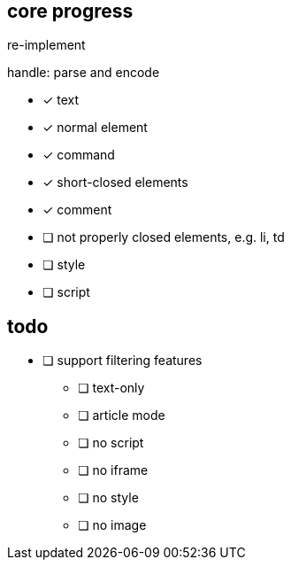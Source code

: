 == core progress
re-implement

handle: parse and encode

- [x] text
- [x] normal element
- [x] command
- [x] short-closed elements
- [x] comment
- [ ] not properly closed elements, e.g. li, td
- [ ] style
- [ ] script

== todo
- [ ] support filtering features
   * [ ] text-only
   * [ ] article mode
   * [ ] no script
   * [ ] no iframe
   * [ ] no style
   * [ ] no image
